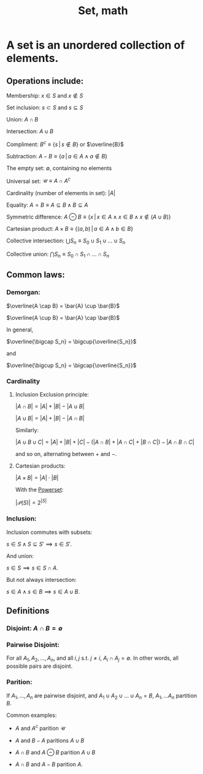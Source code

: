 :PROPERTIES:
:ID:       43D0127C-D7D3-4B9E-A1D7-B681CEAD90D4
:END:
#+title:Set, math

* A set is an unordered collection of elements.
** Operations include:

Membership: $x \in S$ and $x \notin S$

Set inclusion: $s \subset S$ and $s \subseteq S$

Union: $A \cap B$

Intersection: $A \cup B$

Compliment: $B^c \equiv \{s\, | \, s \notin B\}$ or $\overline{B}$

Subtraction: $A - B \equiv \{ a \, | \, a \in A \land a \notin B \}$

The empty set: $\emptyset$, containing no elements

Universal set: $\mathcal{U} \equiv A \cap A^c$

Cardinality (number of elements in set): $|A|$

Equality: $A = B \equiv A \subseteq B \land  B \subseteq A$

Symmetric difference: $A \ominus B \equiv \{x\, |\, x \in A \land x \in B \land x \notin (A \cup B)\}$

Cartesian product: $A \times B \equiv \{(a,b) \, | \, a \in A \land b \in B\}$

Collective intersection: $\bigcup S_n \equiv S_0 \cup S_1 \cup \dots \cup S_n$

Collective union: $\bigcap S_n \equiv S_0 \cap S_1 \cap \dots \cap S_n$

** Common laws:
*** Demorgan:

$\overline{A \cap B} = \bar{A} \cup \bar{B}$

$\overline{A \cup B} = \bar{A} \cap \bar{B}$

In general,

$\overline{\bigcap S_n} = \bigcup{\overline{S_n}}$

and

$\overline{\bigcup S_n} = \bigcap{\overline{S_n}}$

*** Cardinality

**** Inclusion Exclusion principle:

$|A \cap B| = |A| + |B| - |A \cup B|$

$|A \cup B| = |A| + |B| - |A \cap B|$

Similarly:

$| A \cup B \cup C| = |A| + |B| + |C| - (|A \cap B| + |A \cap C| + |B \cap C|) - |A \cap B \cap C|$

and so on, alternating between $+$ and $-$.

**** Cartesian products:

$|A \times B| = |A| \cdot |B|$

With the [[id:FFC9DEF2-0E86-486F-A6BA-ECD9134DF197][Powerset]]:

$|\mathcal{P}(S)| = 2^{|S|}$

*** Inclusion:

Inclusion commutes with subsets:

$s \in S \land S \subseteq S' \implies s \in S'$.

And union:

$s \in S \implies s \in S \cap A$.

But not always intersection:

$s \in A \land s \in B \implies s \in A \cup B$.


** Definitions

*** Disjoint: $A \cap B = \emptyset$

*** Pairwise Disjoint:

For all $A_1, A_2, \dots, A_n$, and all $i,j\ \text{s.t.}\  j \not = i$, $A_i \cap A_j = \emptyset$. In other words, all possible pairs are disjoint.

*** Parition:

If $A_1, \dots, A_n$ are pairwise disjoint, and $A_1 \cup A_2 \cup \dots \cup A_n = B$, $A_1, \dots A_n$ partition $B$.

Common examples:

- $A$ and $A^c$ parition $\mathcal{U}$

- $A$ and $B - A$ paritions $A \cup B$

- $A \cap B$ and $A \ominus B$ parition $A \cup B$

- $A \cap B$ and $A - B$ parition $A$.

  
